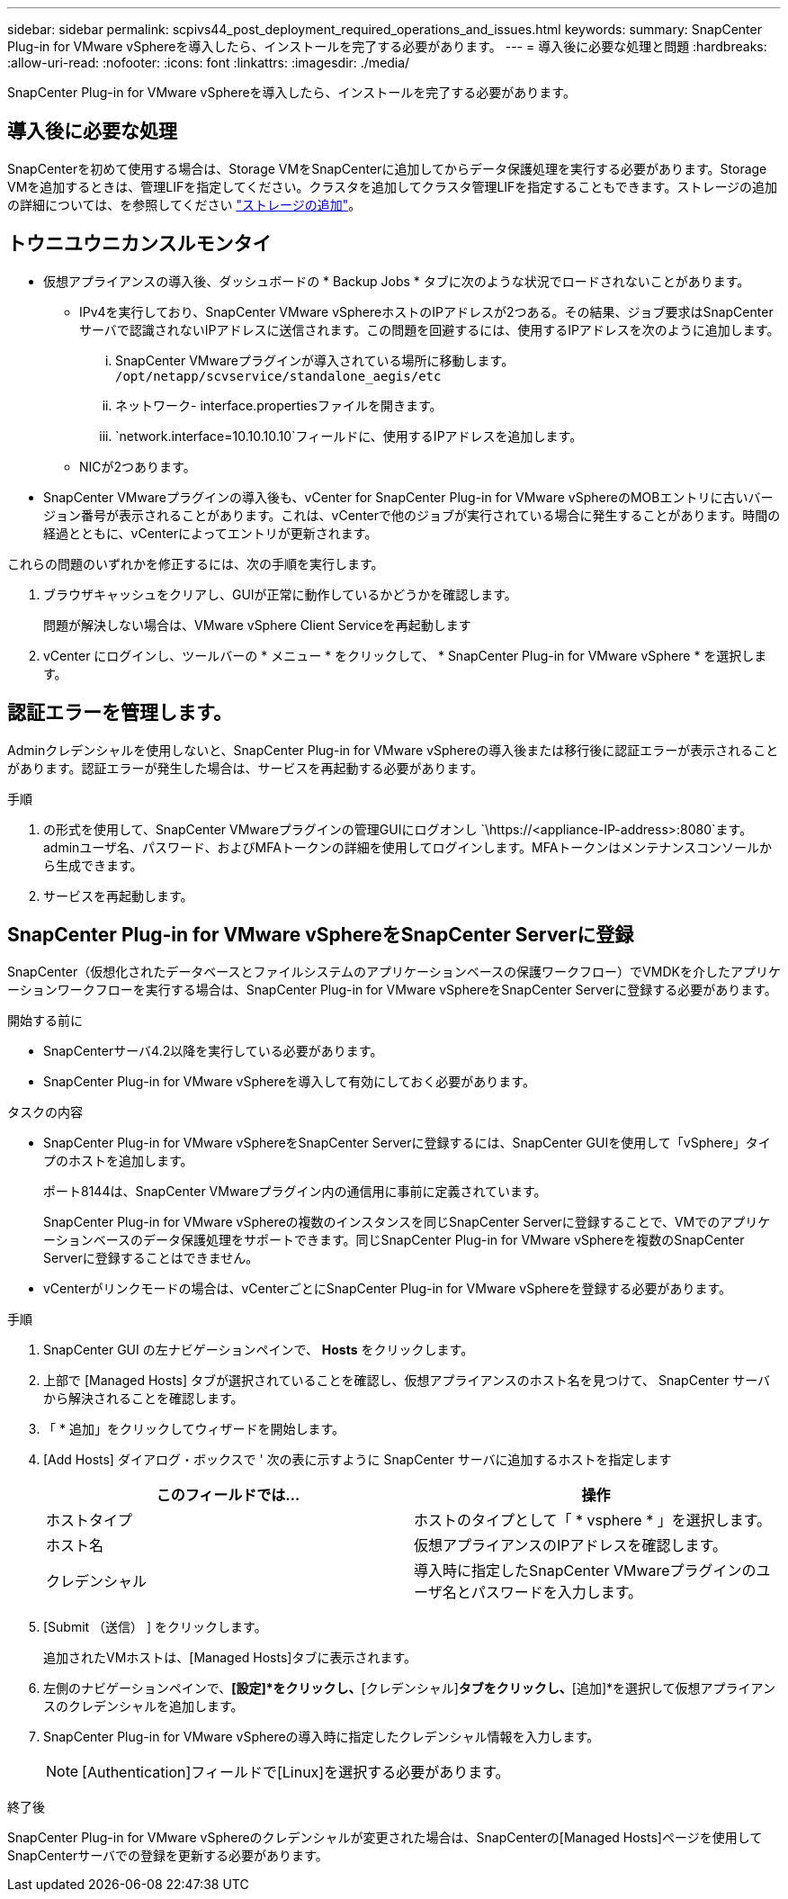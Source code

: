 ---
sidebar: sidebar 
permalink: scpivs44_post_deployment_required_operations_and_issues.html 
keywords:  
summary: SnapCenter Plug-in for VMware vSphereを導入したら、インストールを完了する必要があります。 
---
= 導入後に必要な処理と問題
:hardbreaks:
:allow-uri-read: 
:nofooter: 
:icons: font
:linkattrs: 
:imagesdir: ./media/


[role="lead"]
SnapCenter Plug-in for VMware vSphereを導入したら、インストールを完了する必要があります。



== 導入後に必要な処理

SnapCenterを初めて使用する場合は、Storage VMをSnapCenterに追加してからデータ保護処理を実行する必要があります。Storage VMを追加するときは、管理LIFを指定してください。クラスタを追加してクラスタ管理LIFを指定することもできます。ストレージの追加の詳細については、を参照してください link:scpivs44_add_storage_01.html["ストレージの追加"^]。



== トウニユウニカンスルモンタイ

* 仮想アプライアンスの導入後、ダッシュボードの * Backup Jobs * タブに次のような状況でロードされないことがあります。
+
** IPv4を実行しており、SnapCenter VMware vSphereホストのIPアドレスが2つある。その結果、ジョブ要求はSnapCenterサーバで認識されないIPアドレスに送信されます。この問題を回避するには、使用するIPアドレスを次のように追加します。
+
... SnapCenter VMwareプラグインが導入されている場所に移動します。 `/opt/netapp/scvservice/standalone_aegis/etc`
... ネットワーク- interface.propertiesファイルを開きます。
...  `network.interface=10.10.10.10`フィールドに、使用するIPアドレスを追加します。


** NICが2つあります。


* SnapCenter VMwareプラグインの導入後も、vCenter for SnapCenter Plug-in for VMware vSphereのMOBエントリに古いバージョン番号が表示されることがあります。これは、vCenterで他のジョブが実行されている場合に発生することがあります。時間の経過とともに、vCenterによってエントリが更新されます。


これらの問題のいずれかを修正するには、次の手順を実行します。

. ブラウザキャッシュをクリアし、GUIが正常に動作しているかどうかを確認します。
+
問題が解決しない場合は、VMware vSphere Client Serviceを再起動します

. vCenter にログインし、ツールバーの * メニュー * をクリックして、 * SnapCenter Plug-in for VMware vSphere * を選択します。




== 認証エラーを管理します。

Adminクレデンシャルを使用しないと、SnapCenter Plug-in for VMware vSphereの導入後または移行後に認証エラーが表示されることがあります。認証エラーが発生した場合は、サービスを再起動する必要があります。

.手順
. の形式を使用して、SnapCenter VMwareプラグインの管理GUIにログオンし `\https://<appliance-IP-address>:8080`ます。adminユーザ名、パスワード、およびMFAトークンの詳細を使用してログインします。MFAトークンはメンテナンスコンソールから生成できます。
. サービスを再起動します。




== SnapCenter Plug-in for VMware vSphereをSnapCenter Serverに登録

SnapCenter（仮想化されたデータベースとファイルシステムのアプリケーションベースの保護ワークフロー）でVMDKを介したアプリケーションワークフローを実行する場合は、SnapCenter Plug-in for VMware vSphereをSnapCenter Serverに登録する必要があります。

.開始する前に
* SnapCenterサーバ4.2以降を実行している必要があります。
* SnapCenter Plug-in for VMware vSphereを導入して有効にしておく必要があります。


.タスクの内容
* SnapCenter Plug-in for VMware vSphereをSnapCenter Serverに登録するには、SnapCenter GUIを使用して「vSphere」タイプのホストを追加します。
+
ポート8144は、SnapCenter VMwareプラグイン内の通信用に事前に定義されています。

+
SnapCenter Plug-in for VMware vSphereの複数のインスタンスを同じSnapCenter Serverに登録することで、VMでのアプリケーションベースのデータ保護処理をサポートできます。同じSnapCenter Plug-in for VMware vSphereを複数のSnapCenter Serverに登録することはできません。

* vCenterがリンクモードの場合は、vCenterごとにSnapCenter Plug-in for VMware vSphereを登録する必要があります。


.手順
. SnapCenter GUI の左ナビゲーションペインで、 *Hosts* をクリックします。
. 上部で [Managed Hosts] タブが選択されていることを確認し、仮想アプライアンスのホスト名を見つけて、 SnapCenter サーバから解決されることを確認します。
. 「 * 追加」をクリックしてウィザードを開始します。
. [Add Hosts] ダイアログ・ボックスで ' 次の表に示すように SnapCenter サーバに追加するホストを指定します
+
|===
| このフィールドでは… | 操作 


| ホストタイプ | ホストのタイプとして「 * vsphere * 」を選択します。 


| ホスト名 | 仮想アプライアンスのIPアドレスを確認します。 


| クレデンシャル | 導入時に指定したSnapCenter VMwareプラグインのユーザ名とパスワードを入力します。 
|===
. [Submit （送信） ] をクリックします。
+
追加されたVMホストは、[Managed Hosts]タブに表示されます。

. 左側のナビゲーションペインで、*[設定]*をクリックし、*[クレデンシャル]*タブをクリックし、*[追加]*を選択して仮想アプライアンスのクレデンシャルを追加します。
. SnapCenter Plug-in for VMware vSphereの導入時に指定したクレデンシャル情報を入力します。
+

NOTE: [Authentication]フィールドで[Linux]を選択する必要があります。



.終了後
SnapCenter Plug-in for VMware vSphereのクレデンシャルが変更された場合は、SnapCenterの[Managed Hosts]ページを使用してSnapCenterサーバでの登録を更新する必要があります。
